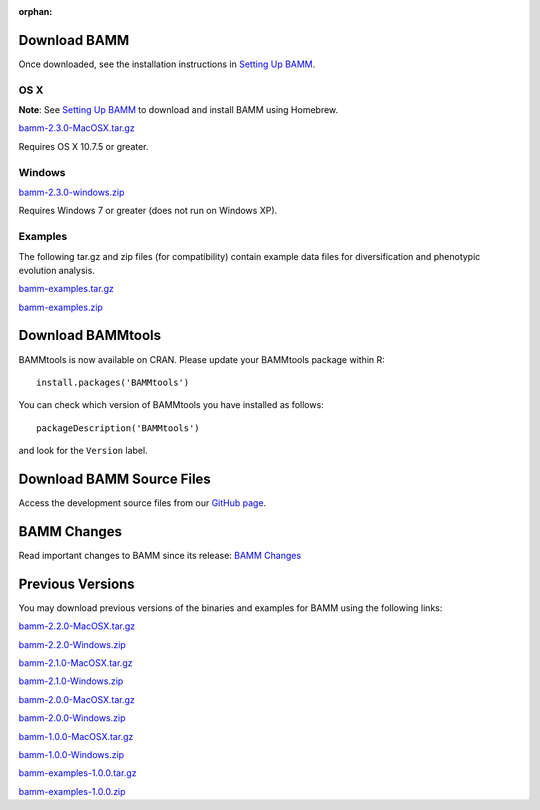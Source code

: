 :orphan:

Download BAMM
=============

Once downloaded, see the installation instructions in
`Setting Up BAMM <settingup.html>`_.

OS X
----

**Note**: See `Setting Up BAMM <settingup.html>`_ to download and install
BAMM using Homebrew.

`bamm-2.3.0-MacOSX.tar.gz
<https://dl.dropboxusercontent.com/u/34644229/bamm-2.3.0-MacOSX.tar.gz>`_

Requires OS X 10.7.5 or greater.

Windows
-------

`bamm-2.3.0-windows.zip
<https://dl.dropboxusercontent.com/u/34644229/bamm-2.3.0-windows.zip>`_

Requires Windows 7 or greater (does not run on Windows XP).

Examples
--------

The following tar.gz and zip files (for compatibility) contain
example data files for diversification and phenotypic evolution analysis.

`bamm-examples.tar.gz
<http://www-personal.umich.edu/~carlosja/bamm-examples.tar.gz>`_

`bamm-examples.zip
<http://www-personal.umich.edu/~carlosja/bamm-examples.zip>`_

Download BAMMtools
==================

BAMMtools is now available on CRAN.
Please update your BAMMtools package within R::

    install.packages('BAMMtools')

You can check which version of BAMMtools you have installed as follows::

    packageDescription('BAMMtools')

and look for the ``Version`` label.

Download BAMM Source Files
==========================

Access the development source files from our
`GitHub page <https://github.com/macroevolution/bamm>`_.

BAMM Changes
============

Read important changes to BAMM since its release:
`BAMM Changes <changes.html>`_

Previous Versions
=================

You may download previous versions of the binaries and examples
for BAMM using the following links:

`bamm-2.2.0-MacOSX.tar.gz
<http://www-personal.umich.edu/~carlosja/bamm-2.2.0-MacOSX.tar.gz>`_

`bamm-2.2.0-Windows.zip
<http://www-personal.umich.edu/~carlosja/bamm-2.2.0-Windows.zip>`_

`bamm-2.1.0-MacOSX.tar.gz
<http://www-personal.umich.edu/~carlosja/bamm-2.1.0-MacOSX.tar.gz>`_

`bamm-2.1.0-Windows.zip
<http://www-personal.umich.edu/~carlosja/bamm-2.1.0-Windows.zip>`_

`bamm-2.0.0-MacOSX.tar.gz
<http://www-personal.umich.edu/~carlosja/bamm-2.0.0-MacOSX.tar.gz>`_

`bamm-2.0.0-Windows.zip
<http://www-personal.umich.edu/~carlosja/bamm-2.0.0-Windows.zip>`_

`bamm-1.0.0-MacOSX.tar.gz
<http://www-personal.umich.edu/~carlosja/bamm-1.0.0-MacOSX.tar.gz>`_

`bamm-1.0.0-Windows.zip
<http://www-personal.umich.edu/~carlosja/bamm-1.0.0-Windows.zip>`_

`bamm-examples-1.0.0.tar.gz
<http://www-personal.umich.edu/~carlosja/bamm-examples-1.0.0.tar.gz>`_

`bamm-examples-1.0.0.zip
<http://www-personal.umich.edu/~carlosja/bamm-examples-1.0.0.zip>`_
